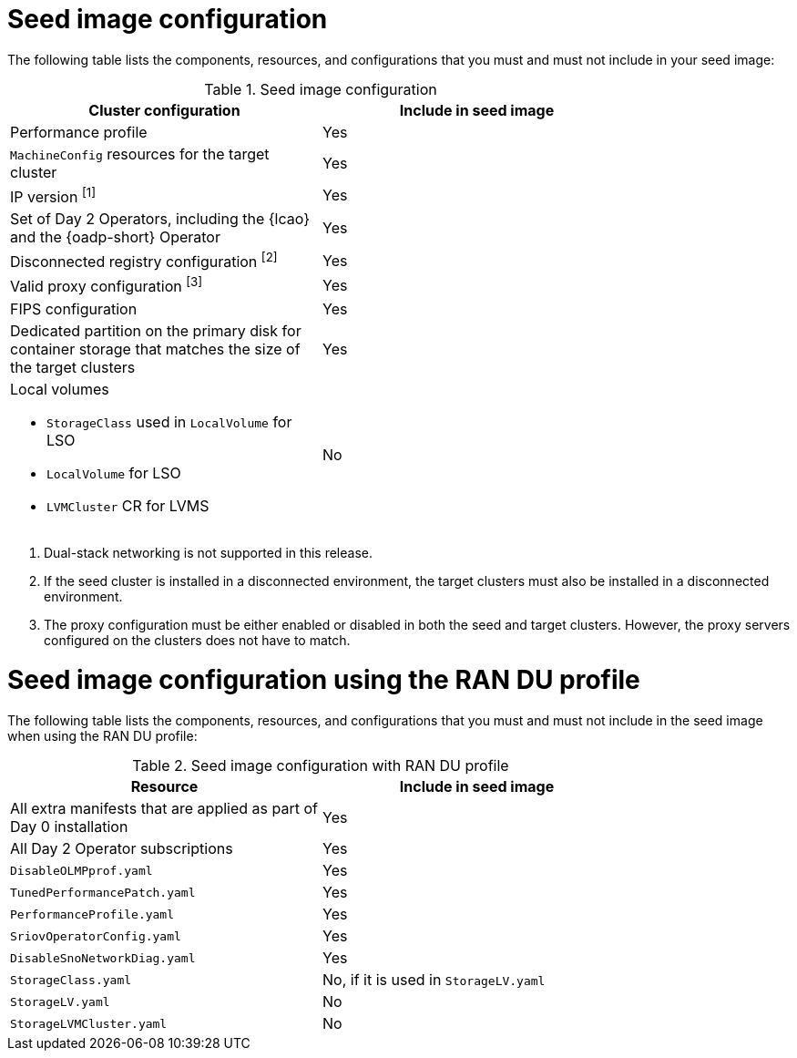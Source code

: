 // Module included in the following assemblies:
// * edge_computing/image-based-upgrade/cnf-preparing-for-image-based-upgrade.adoc

ifeval::["{context}" == "ibi-preparing-image-based-install"]
:ibi:
endif::[]

ifeval::["{context}" == "generate-seed"]
:ibu:
endif::[]

:_mod-docs-content-type: PROCEDURE
[id="cnf-image-based-upgrade-seed-image-config_{context}"]
= Seed image configuration

ifdef::ibu[]
The seed image targets a set of {sno} clusters with the same hardware and similar configuration.
This means that the seed image must have all of the components and configuration that the seed cluster shares with the target clusters.
Therefore, the seed image generated from the seed cluster cannot contain any cluster-specific configuration.
endif::[]

ifdef::ibi[]
You can create a seed image from a {sno} cluster with the same hardware as your bare-metal host, and with a similar target cluster configuration. However, the seed image generated from the seed cluster cannot contain any cluster-specific configuration.
endif::[]

The following table lists the components, resources, and configurations that you must and must not include in your seed image:

.Seed image configuration
[cols=2*, width="80%", options="header"]
|====
|Cluster configuration
|Include in seed image

|Performance profile
|Yes

|`MachineConfig` resources for the target cluster
|Yes

|IP version ^[1]^
|Yes

|Set of Day 2 Operators, including the {lcao} and the {oadp-short} Operator
|Yes

|Disconnected registry configuration ^[2]^
|Yes

|Valid proxy configuration ^[3]^
|Yes

|FIPS configuration
|Yes

|Dedicated partition on the primary disk for container storage that matches the size of the target clusters
|Yes

a|Local volumes

* `StorageClass` used in `LocalVolume` for LSO
* `LocalVolume` for LSO
* `LVMCluster` CR for LVMS
|No
ifdef::ibu[]
|{oadp-short} `DataProtectionApplication` CR
|No
endif::[]
|====
. Dual-stack networking is not supported in this release.
. If the seed cluster is installed in a disconnected environment, the target clusters must also be installed in a disconnected environment.
. The proxy configuration must be either enabled or disabled in both the seed and target clusters. However, the proxy servers configured on the clusters does not have to match.

[id="ztp-image-based-upgrade-seed-image-config-ran_{context}"]
= Seed image configuration using the RAN DU profile

The following table lists the components, resources, and configurations that you must and must not include in the seed image when using the RAN DU profile:

.Seed image configuration with RAN DU profile
[cols=2*, width="80%", options="header"]
|====
|Resource
|Include in seed image

|All extra manifests that are applied as part of Day 0 installation
|Yes

|All Day 2 Operator subscriptions
|Yes

|`DisableOLMPprof.yaml`
|Yes

|`TunedPerformancePatch.yaml`
|Yes

|`PerformanceProfile.yaml`
|Yes

|`SriovOperatorConfig.yaml`
|Yes

|`DisableSnoNetworkDiag.yaml`
|Yes

|`StorageClass.yaml`
|No, if it is used in `StorageLV.yaml`

|`StorageLV.yaml`
|No

|`StorageLVMCluster.yaml`
|No
|====

ifdef::ibu[]
.Seed image configuration with RAN DU profile for extra manifests
[cols=2*, width="80%", options="header"]
|====
|Resource
|Apply as extra manifest

a|`ClusterLogForwarder.yaml`
a|Yes

[NOTE]
====
The DU profile includes the Cluster Logging Operator, but the profile does not configure or apply any Cluster Logging Operator CRs. To enable log forwarding, include the `ClusterLogForwarder.yaml` CR as an extra manifest. The extra manifest is applied to the target {sno} cluster during the image-based upgrade process.
====

|`ReduceMonitoringFootprint.yaml`
|Yes

|`SriovFecClusterConfig.yaml`
|Yes

|`PtpOperatorConfigForEvent.yaml`
|Yes

|`DefaultCatsrc.yaml`
|Yes

|`PtpConfig.yaml`
|If the interfaces of the target cluster are common with the seed cluster, you can include them in the seed image. Otherwise, apply it as extra manifests.

a|`SriovNetwork.yaml`
`SriovNetworkNodePolicy.yaml`
|If the configuration, including namespaces, is exactly the same on both the seed and target cluster, you can include them in the seed image. Otherwise, apply them as extra manifests.
|====
endif::[]

ifdef::ibi[]
The following list of resources and configurations can be applied as extra manifests or by using {rh-rhacm} policies:

* `ClusterLogForwarder.yaml`
* `ReduceMonitoringFootprint.yaml`
* `SriovFecClusterConfig.yaml`
* `PtpOperatorConfigForEvent.yaml`
* `DefaultCatsrc.yaml`
* `PtpConfig.yaml`
* `SriovNetwork.yaml`

[IMPORTANT]
====
If you are using {ztp}, enable these resources by using {rh-rhacm} policies to ensure configuration changes can be applied throughout the cluster lifecycle.
====
endif::[]


ifeval::["{context}" == "ibi-preparing-image-based-install"]
:!ibi:
endif::[]

ifeval::["{context}" == "generate-seed"]
:!ibu:
endif::[]